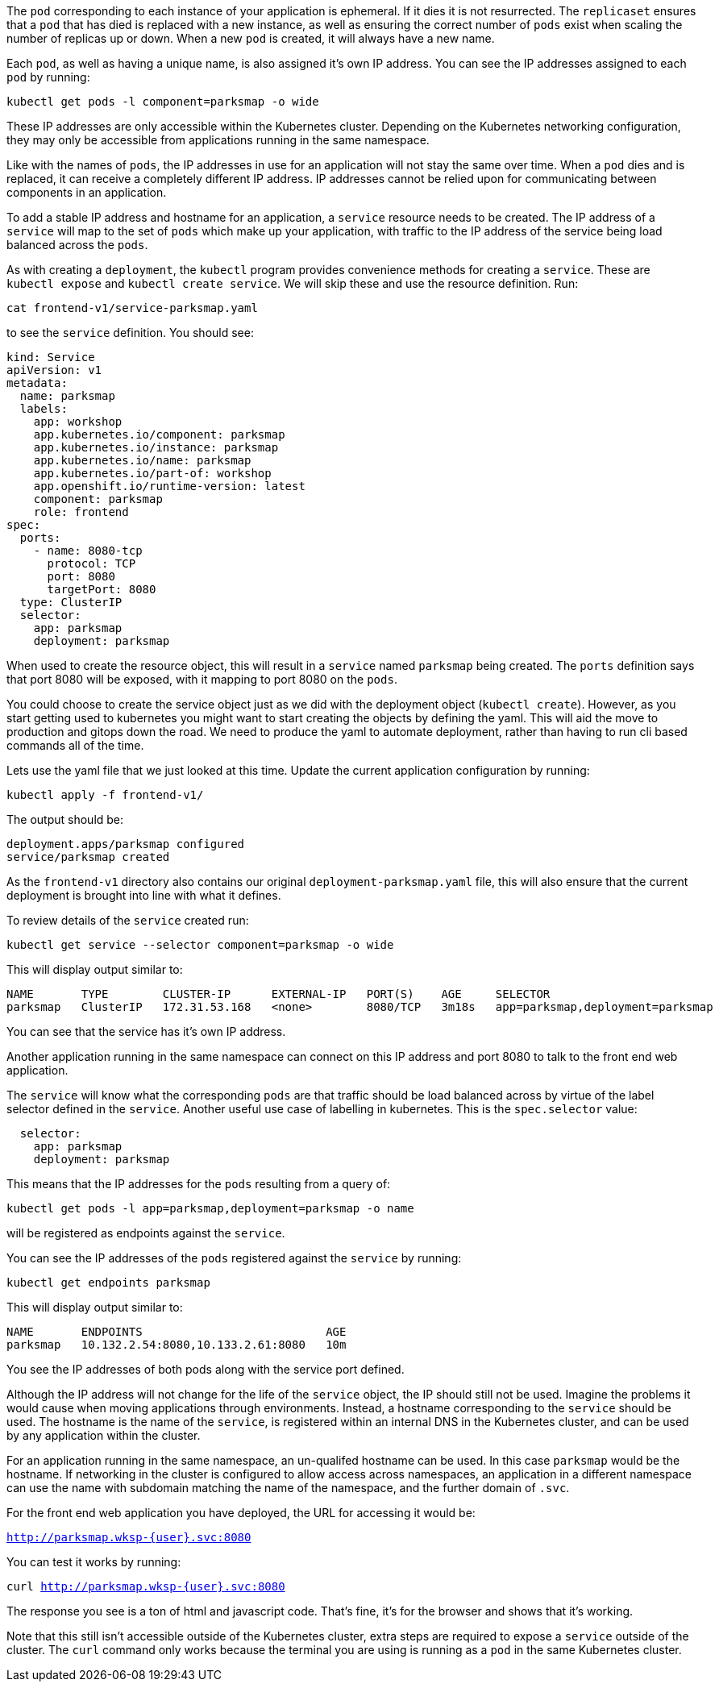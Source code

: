 The `pod` corresponding to each instance of your application is ephemeral. If it dies it is not resurrected. The `replicaset` ensures that a `pod` that has died is replaced with a new instance, as well as ensuring the correct number of `pods` exist when scaling the number of replicas up or down. When a new `pod` is created, it will always have a new name.

Each `pod`, as well as having a unique name, is also assigned it's own IP address. You can see the IP addresses assigned to each `pod` by running:

[.console-input]
[source,execute]
----
kubectl get pods -l component=parksmap -o wide
----

These IP addresses are only accessible within the Kubernetes cluster. Depending on the Kubernetes networking configuration, they may only be accessible from applications running in the same namespace.

Like with the names of `pods`, the IP addresses in use for an application will not stay the same over time. When a `pod` dies and is replaced, it can receive a completely different IP address. IP addresses cannot be relied upon for communicating between components in an application.

To add a stable IP address and hostname for an application, a `service` resource needs to be created. The IP address of a `service` will map to the set of `pods` which make up your application, with traffic to the IP address of the service being load balanced across the `pods`.

As with creating a `deployment`, the `kubectl` program provides convenience methods for creating a `service`. These are `kubectl expose` and `kubectl create service`. We will skip these and use the resource definition. Run:

[.console-input]
[source,execute]
----
cat frontend-v1/service-parksmap.yaml
----

to see the `service` definition. You should see:

[.console-input]
[source,execute]
----
kind: Service
apiVersion: v1
metadata:
  name: parksmap
  labels:
    app: workshop
    app.kubernetes.io/component: parksmap
    app.kubernetes.io/instance: parksmap
    app.kubernetes.io/name: parksmap
    app.kubernetes.io/part-of: workshop
    app.openshift.io/runtime-version: latest
    component: parksmap
    role: frontend
spec:
  ports:
    - name: 8080-tcp
      protocol: TCP
      port: 8080
      targetPort: 8080
  type: ClusterIP
  selector:
    app: parksmap
    deployment: parksmap
----

When used to create the resource object, this will result in a `service` named `parksmap` being created. The `ports` definition says that port 8080 will be exposed, with it mapping to port 8080 on the `pods`.

You could choose to create the service object just as we did with the deployment object (`kubectl create`). However, as you start getting used to kubernetes you might want to start creating the objects by defining the yaml. This will aid the move to production and gitops down the road. We need to produce the yaml to automate  deployment, rather than having to run cli based commands all of the time.

Lets use the yaml file that we just looked at this time. Update the current application configuration by running:

[.console-input]
[source,execute]
----
kubectl apply -f frontend-v1/
----

The output should be:

[.console-output]
[source]
----
deployment.apps/parksmap configured
service/parksmap created
----

As the `frontend-v1` directory also contains our original `deployment-parksmap.yaml` file, this will also ensure that the current deployment is brought into line with what it defines.

To review details of the `service` created run:

[.console-input]
[source,execute]
----
kubectl get service --selector component=parksmap -o wide
----

This will display output similar to:

[.console-output]
[source]
----
NAME       TYPE        CLUSTER-IP      EXTERNAL-IP   PORT(S)    AGE     SELECTOR
parksmap   ClusterIP   172.31.53.168   <none>        8080/TCP   3m18s   app=parksmap,deployment=parksmap
----

You can see that the service has it's own IP address.

Another application running in the same namespace can connect on this IP address and port 8080 to talk to the front end web application.

The `service` will know what the corresponding `pods` are that traffic should be load balanced across by virtue of the label selector defined in the `service`. Another useful use case of labelling in kubernetes. This is the `spec.selector` value:

[.console-output]
[source]
----
  selector:
    app: parksmap
    deployment: parksmap
----

This means that the IP addresses for the `pods` resulting from a query of:

[.console-input]
[source,execute]
----
kubectl get pods -l app=parksmap,deployment=parksmap -o name
----

will be registered as endpoints against the `service`.

You can see the IP addresses of the `pods` registered against the `service` by running:

[.console-input]
[source,execute]
----
kubectl get endpoints parksmap
----

This will display output similar to:

[.console-output]
[source]
----
NAME       ENDPOINTS                           AGE
parksmap   10.132.2.54:8080,10.133.2.61:8080   10m
----

You see the IP addresses of both pods along with the service port defined.

Although the IP address will not change for the life of the `service` object, the IP should still not be used. Imagine the problems it would cause when moving applications through environments. Instead, a hostname corresponding to the `service` should be used. The hostname is the name of the `service`, is registered within an internal DNS in the Kubernetes cluster, and can be used by any application within the cluster.

For an application running in the same namespace, an un-qualifed hostname can be used. In this case `parksmap` would be the hostname. If networking in the cluster is configured to allow access across namespaces, an application in a different namespace can use the name with subdomain matching the name of the namespace, and the further domain of `.svc`.

For the front end web application you have deployed, the URL for accessing it would be:

`http://parksmap.wksp-{user}.svc:8080`


You can test it works by running:

`curl http://parksmap.wksp-{user}.svc:8080`

The response you see is a ton of html and javascript code. That's fine, it's for the browser and shows that it's working.

Note that this still isn't accessible outside of the Kubernetes cluster, extra steps are required to expose a `service` outside of the cluster. The `curl` command only works because the terminal you are using is running as a `pod` in the same Kubernetes cluster.
